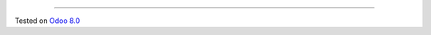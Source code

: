 .. image:: https://itpp.dev/images/infinity-readme.png
   :alt: Tested and maintained by IT Projects Labs
   :target: https://itpp.dev

 Sale Reports - Lithuania
=========================

Tested on `Odoo 8.0 <https://github.com/odoo/odoo/commit/aabbdc7339b9c2e1c10824ca2fc0a86419c46685>`_
